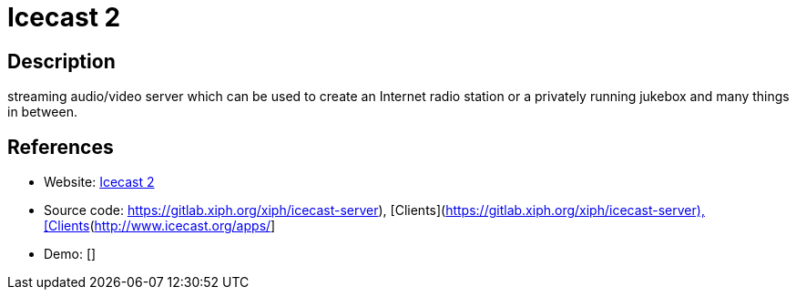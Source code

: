 = Icecast 2

:Name:          Icecast 2
:Language:      Icecast 2
:License:       GPL-2.0
:Topic:         Media Streaming
:Category:      Multimedia Streaming
:Subcategory:   

// END-OF-HEADER. DO NOT MODIFY OR DELETE THIS LINE

== Description

streaming audio/video server which can be used to create an Internet radio station or a privately running jukebox and many things in between.

== References

* Website: http://www.icecast.org/[Icecast 2]
* Source code: https://gitlab.xiph.org/xiph/icecast-server), [Clients](http://www.icecast.org/apps/[https://gitlab.xiph.org/xiph/icecast-server), [Clients](http://www.icecast.org/apps/]
* Demo: []
